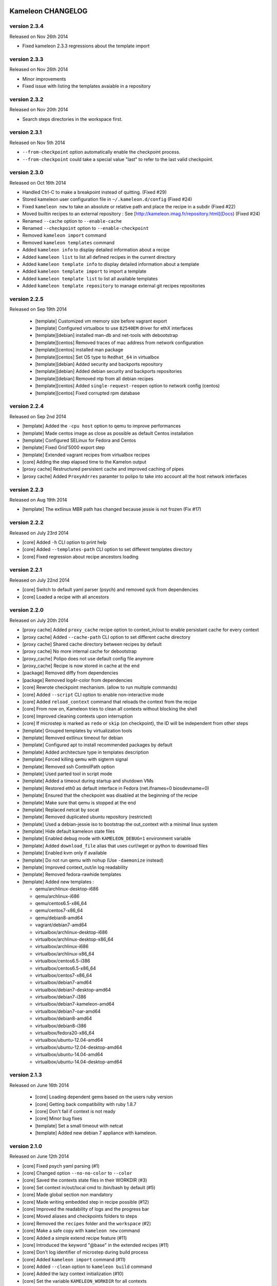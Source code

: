 Kameleon CHANGELOG
==================

version 2.3.4
-------------

Released on Nov 26th 2014

- Fixed kameleon 2.3.3 regressions about the template import


version 2.3.3
-------------

Released on Nov 26th 2014

- Minor improvements
- Fixed issue with listing the templates avaiable in a repository

version 2.3.2
-------------

Released on Nov 20th 2014

- Search steps directories in the workspace first.

version 2.3.1
-------------

Released on Nov 5th 2014

- ``--from-checkpoint`` option automatically enable the checkpoint process.
- ``--from-checkpoint`` could take a special value "last" to refer to the last valid checkpoint.

version 2.3.0
-------------

Released on Oct 16th 2014

- Handled Ctrl-C to make a breakpoint instead of quitting. (Fixed #29)
- Stored kameleon user configuration file in ``~/.kameleon.d/config`` (Fixed #24)
- Fixed ``kameleon new`` to take an absolute or relative path and place the recipe in a subdir (Fixed #22)
- Moved builtin recipes to an external repository : See [http://kameleon.imag.fr/repository.html](Docs) (Fixed #24)
- Renamed ``--cache`` option to ``--enable-cache``
- Renamed ``--checkpoint`` option to ``--enable-checkpoint``
- Removed ``kameleon import`` command
- Removed ``kameleon templates`` command
- Added ``kameleon info`` to display detailed information about a recipe
- Added ``kameleon list`` to list all defined recipes in the current directory
- Added ``kameleon template info`` to display detailed information about a template
- Added ``kameleon template import`` to import a template
- Added ``kameleon template list`` to list all available templates
- Added ``kameleon template repository`` to manage external git recipes repositories


version 2.2.5
-------------

Released on Sep 19th 2014

 - [template] Customized vm memory size before vagrant export
 - [template] Configured virtualbox to use ``82540EM`` driver for ethX interfaces
 - [template][debian] installed man-db and net-tools with debootstrap
 - [template][centos] Removed traces of mac address from network configuration
 - [template][centos] installed man package
 - [template][centos] Set OS type to ``Redhat_64`` in virtualbox
 - [template][debian] Added security and backports repository
 - [template][debian] Added debian security and backports repositories
 - [template][debian] Removed ntp from all debian recipes
 - [template][centos] Added ``single-request-reopen`` option to network config (centos)
 - [template][centos] Fixed corrupted rpm database



version 2.2.4
-------------

Released on Sep 2nd 2014

- [template] Added the ``-cpu host`` option to qemu to improve performances
- [template] Made centos image as close as possible as default Centos installation
- [template] Configured SELinux for Fedora and Centos
- [template] Fixed Grid'5000 export step
- [template] Extended vagrant recipes from virtualbox recipes
- [core] Adding the step elapsed time to the Kamelon output
- [proxy cache] Restructured persistent cache and improved caching of pipes
- [proxy cache] Added ``ProxyAdrres`` paramter to polipo to take into account all the host network interfaces

version 2.2.3
-------------
Released on Aug 19th 2014

- [template] The extlinux MBR path has changed because jessie is not frozen (Fix #17)

version 2.2.2
-------------

Released on July 23rd 2014

- [core] Added ``-h`` CLI option to print help
- [core] Added ``--templates-path`` CLI option to set different templates directory
- [core] Fixed regression about recipe ancestors loading

version 2.2.1
-------------

Released on July 22nd 2014

- [core] Switch to default yaml parser (psych) and removed syck from dependencies
- [core] Loaded a recipe with all ancestors

version 2.2.0
-------------

Released on July 20th 2014

- [proxy cache] Added ``proxy_cache`` recipe option to context_in/out to enable
  persistant cache for every context
- [proxy cache] Added ``--cache-path`` CLI option to set different cache directory
- [proxy cache] Shared cache directory between recipes by default
- [proxy cache] No more internal cache for debootstrap
- [proxy_cache] Polipo does not use default config file anymore
- [proxy_cache] Recipe is now stored in cache at the end
- [package] Removed diffy from dependencies
- [package] Removed log4r-color from dependencies
- [core] Rewrote checkpoint mechanism. (allow to run multiple commands)
- [core] Added ``--script`` CLI option to enable non-interactive mode
- [core] Added ``reload_context`` command that reloads the context from the recipe
- [core] From now on, Kameleon tries to clean all contexts without blocking the shell
- [core] Improved cleaning contexts upon interruption
- [core] If microstep is marked as ``redo`` or ``skip`` (on checkpoint), the ID will be independent from other steps
- [template] Grouped templates by virtualization tools
- [template] Removed extlinux timeout for debian
- [template] Configured apt to install recommended packages by default
- [template] Added architecture type in templates description
- [template] Forced killing qemu with sigterm signal
- [template] Removed ssh ControlPath option
- [template] Used parted tool in script mode
- [template] Added a timeout during startup and shutdown VMs
- [template] Restored eth0 as default interface in Fedora (net.ifnames=0 biosdevname=0)
- [template] Ensured that the checkpoint was disabled at the beginning of the recipe
- [template] Make sure that qemu is stopped at the end
- [template] Replaced netcat by socat
- [template] Removed duplicated ubuntu repository (restricted)
- [template] Used a debian-jessie iso to bootstrap the out_context with a minimal linux system
- [template] Hide default kameleon state files
- [template] Enabled debug mode with ``KAMELEON_DEBUG=1`` environment variable
- [template] Added ``download_file`` alias that uses curl/wget or python to download files
- [template] Enabled kvm only if available
- [template] Do not run qemu with nohup (Use ``-daemonize`` instead)
- [template] Improved context_out/in log readability
- [template] Removed fedora-rawhide templates
- [template] Added new templates :

  - qemu/archlinux-desktop-i686
  - qemu/archlinux-i686
  - qemu/centos6.5-x86_64
  - qemu/centos7-x86_64
  - qemu/debian8-amd64
  - vagrant/debian7-amd64
  - virtualbox/archlinux-desktop-i686
  - virtualbox/archlinux-desktop-x86_64
  - virtualbox/archlinux-i686
  - virtualbox/archlinux-x86_64
  - virtualbox/centos6.5-i386
  - virtualbox/centos6.5-x86_64
  - virtualbox/centos7-x86_64
  - virtualbox/debian7-amd64
  - virtualbox/debian7-desktop-amd64
  - virtualbox/debian7-i386
  - virtualbox/debian7-kameleon-amd64
  - virtualbox/debian7-oar-amd64
  - virtualbox/debian8-amd64
  - virtualbox/debian8-i386
  - virtualbox/fedora20-x86_64
  - virtualbox/ubuntu-12.04-amd64
  - virtualbox/ubuntu-12.04-desktop-amd64
  - virtualbox/ubuntu-14.04-amd64
  - virtualbox/ubuntu-14.04-desktop-amd64


version 2.1.3
-------------

Released on June 16th 2014

 - [core] Loading dependent gems based on the users ruby version
 - [core] Getting back compatibility with ruby 1.8.7
 - [core] Don't fail if context is not ready
 - [core] Minor bug fixes
 - [template] Set a small timeout with netcat
 - [template] Added new debian 7 appliance with kameleon.

version 2.1.0
-------------

Released on June 12th 2014

- [core] Fixed psych yaml parsing (#1)
- [core] Changed option ``--no-no-color`` to ``--color``
- [core] Saved the contexts state files in their WORKDIR (#3)
- [core] Set context in/out/local cmd to /bin/bash by default (#5)
- [core] Made global section non mandatory
- [core] Made writing embedded step in recipe possible (#12)
- [core] Improved the readability of logs and the progress bar
- [core] Moved aliases and checkpoints folders to steps
- [core] Removed the ``recipes`` folder and the ``workspace`` (#2)
- [core] Make a safe copy with ``kameleon new`` command
- [core] Added a simple extend recipe feature (#11)
- [core] Introduced the keyword "@base" in the extended recipes (#11)
- [core] Don't log identifier of microstep during build process
- [core] Added ``kameleon import`` command (#11)
- [core] Added ``--clean`` option to ``kameleon build`` command
- [core] Added the lazy context initialization (#10)
- [core] Set the variable ``KAMELEON_WORKDIR`` for all contexts
- [core] Used ``KAMELEON_WORKDIR`` when working with PIPE
- [core] Added persistent cache feature to Kameleon, So far it is caching just packages comming from the network using Polipo
- [template] Added new templates :

  - archlinux
  - archlinux-desktop
  - debian-testing
  - debian7
  - debian7-desktop
  - debian7-oar-dev
  - fedora-rawhide
  - fedora20
  - fedora20-desktop
  - ubuntu-12.04
  - ubuntu-12.04-desktop
  - ubuntu-14.04
  - ubuntu-14.04-desktop
  - vagrant-debian7
- [template] Installed the extlinux bootloader depending on distributions
- [template] New way to bootstrap fedora using Liveos image
- [template] Installed linux kernel and extlinux bootloader from bootstrap section
- [template] Used parted instead of sfdisk
- [template] Added save_as_qed step
- [template] Removed insecure ssh key before any export
- [template] Added shell auto-completion for bash, zsh and fish shell
- [template] Default user group is sudo
- [template] Added a new qemu/kvm template with full-snapshot support
- [template] Ability to add user in multiple groups (with usermod -G)
- [template] Improved I/O performance with qemu/kvm
- [template] Removed force-unsafe-io for dpkg to avoid corrupted filesystem
- [template] Used qemu by default instead of chroot
- [template] Added option to disable debootstrap cache
- [template] Refactor qcow2 backing file checkpoints
- [template] Make QEMU checkpoint more robust and avoid disk corruption
- [template] Major revision of steps to make it easier to use in different templates
- [template] Rename steps for more semantic consistency
- [template] Making the 'save_appliance' step not dependent on the state of the machine
- [template] Enabled cache for arch_bootstrap
- [template] Added openssh in arch-bootstrap and enabled sshd.service/dhcp.service
- [template] Added user 'nobody' to allow sshd  to run in the archlinux virtual machine
- [template] Enabled checkpoints (backing-file) only in the "setup" stage
- [template] Fixed .ssh and authorized_keys permissions
- [template] Avoid crash of in_context when we send a shutdown command to the virtual machine
- [template] Exclude special files with rsync (proc/dev...) when copying rootfs to the disk
- [template] Force stop qemu if still running
- [template] Make debian-chroot depreciated
- [template] Refactor archlinux template to use it with qemu/kvm
- [template] Improved the LiveOS fedora bootstrap step to get the system running with qemu/kvm
- [template] Refactor fedora20/debian8 templates to use them with qemu/kvm
- [template] Set timezone to UTC by default
- [template] Used ProxyCommand to improve the debian7-g5k recipe
- [aliases] Updated write_file and append_file aliases to support double quotes
- [aliases] Defined new aliases for unmounting devices
- [docs] More documentation


version 2.0.0
=============

Released on February 17th 2014

Initial public release of kameleon 2

